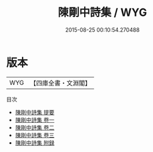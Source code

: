 #+TITLE: 陳剛中詩集 / WYG
#+DATE: 2015-08-25 00:10:54.270488
* 版本
 |       WYG|【四庫全書・文淵閣】|
目次
 - [[file:KR4d0469_000.txt::000-1a][陳剛中詩集 提要]]
 - [[file:KR4d0469_001.txt::001-1a][陳剛中詩集 卷一]]
 - [[file:KR4d0469_002.txt::002-1a][陳剛中詩集 卷二]]
 - [[file:KR4d0469_003.txt::003-1a][陳剛中詩集 卷三]]
 - [[file:KR4d0469_004.txt::004-1a][陳剛中詩集 附録]]
